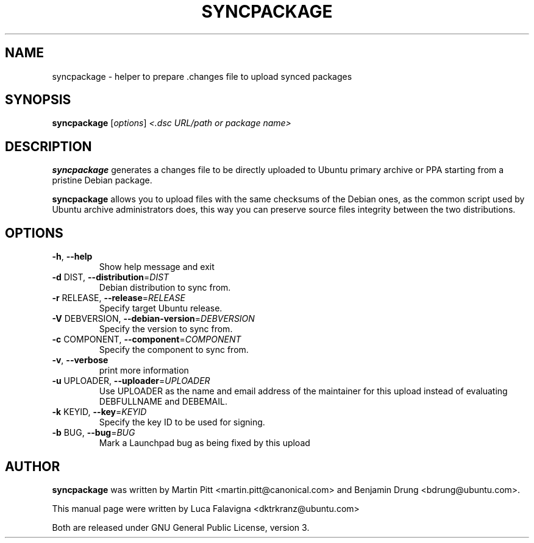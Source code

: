.TH SYNCPACKAGE "1" "June 2010" "ubuntu-dev-tools"
.SH NAME
syncpackage \- helper to prepare .changes file to upload synced packages
.SH SYNOPSIS
.B syncpackage
[\fIoptions\fR] \fI<.dsc URL/path or package name>\fR
.SH DESCRIPTION
\fBsyncpackage\fR generates a changes file to be directly uploaded to Ubuntu
primary archive or PPA starting from a pristine Debian package.
.PP
\fBsyncpackage\fR allows you to upload files with the same checksums of the
Debian ones, as the common script used by Ubuntu archive administrators does,
this way you can preserve source files integrity between the two distributions.
.SH OPTIONS
.TP
\fB\-h\fR, \fB\-\-help\fR
Show help message and exit
.TP
\fB\-d\fR DIST, \fB\-\-distribution\fR=\fIDIST\fR
Debian distribution to sync from.
.TP
\fB\-r\fR RELEASE, \fB\-\-release\fR=\fIRELEASE\fR
Specify target Ubuntu release.
.TP
\fB\-V\fR DEBVERSION, \fB\-\-debian\-version\fR=\fIDEBVERSION\fR
Specify the version to sync from.
.TP
\fB\-c\fR COMPONENT, \fB\-\-component\fR=\fICOMPONENT\fR
Specify the component to sync from.
.TP
\fB\-v\fR, \fB\-\-verbose\fR
print more information
.TP
\fB\-u\fR UPLOADER, \fB\-\-uploader\fR=\fIUPLOADER\fR
Use UPLOADER as the name and email address of the
maintainer for this upload instead of evaluating
DEBFULLNAME and DEBEMAIL.
.TP
\fB\-k\fR KEYID, \fB\-\-key\fR=\fIKEYID\fR
Specify the key ID to be used for signing.
.TP
\fB\-b\fR BUG, \fB\-\-bug\fR=\fIBUG\fR
Mark a Launchpad bug as being fixed by this upload
.PP
.SH AUTHOR
\fBsyncpackage\fR was written by Martin Pitt <martin.pitt@canonical.com> and Benjamin Drung <bdrung@ubuntu.com>.
.PP
This manual page were written by Luca Falavigna <dktrkranz@ubuntu.com>
.PP
Both are released under GNU General Public License, version 3.
